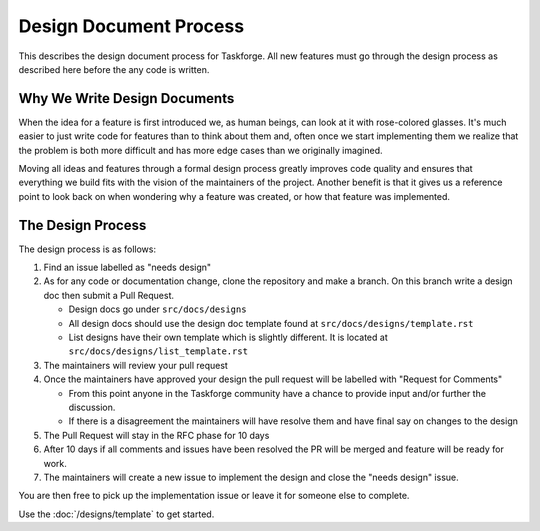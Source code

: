Design Document Process
=======================

This describes the design document process for Taskforge. All new features must
go through the design process as described here before the any code is written.

Why We Write Design Documents
-----------------------------

When the idea for a feature is first introduced we, as human beings, can look at
it with rose-colored glasses. It's much easier to just write code for features
than to think about them and, often once we start implementing them we realize
that the problem is both more difficult and has more edge cases than we
originally imagined.

Moving all ideas and features through a formal design process greatly improves
code quality and ensures that everything we build fits with the vision of the
maintainers of the project. Another benefit is that it gives us a reference point to look back on when wondering why a feature was created, or how that
feature was implemented.

The Design Process
------------------

The design process is as follows:

1. Find an issue labelled as "needs design"
2. As for any code or documentation change, clone the repository and make a
   branch. On this branch write a design doc then submit a Pull Request.

   - Design docs go under ``src/docs/designs``
   - All design docs should use the design doc template found at
     ``src/docs/designs/template.rst``
   - List designs have their own template which is slightly different. It is
     located at ``src/docs/designs/list_template.rst``

3. The maintainers will review your pull request
4. Once the maintainers have approved your design the pull request will be
   labelled with "Request for Comments"

   - From this point anyone in the Taskforge community have a chance to provide
     input and/or further the discussion.
   - If there is a disagreement the maintainers will have resolve them and
     have final say on changes to the design

5. The Pull Request will stay in the RFC phase for 10 days
6. After 10 days if all comments and issues have been resolved the PR will be
   merged and feature will be ready for work.
7. The maintainers will create a new issue to implement the design and close the
   "needs design" issue.

You are then free to pick up the implementation issue or leave it for someone
else to complete.

Use the :doc:`/designs/template` to get started.
